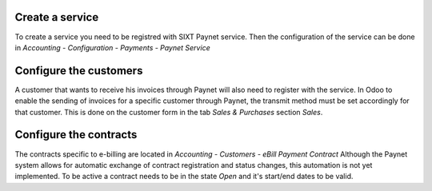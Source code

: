 Create a service
~~~~~~~~~~~~~~~~

To create a service you need to be registred with SIXT Paynet service. Then the configuration of the service can be done in `Accounting - Configuration - Payments - Paynet Service`

Configure the customers
~~~~~~~~~~~~~~~~~~~~~~~

A customer that wants to receive his invoices through Paynet will also need to register with the service.
In Odoo to enable the sending of invoices for a specific customer through Paynet, the transmit method must be set accordingly for that customer. This is done on the customer form in the tab `Sales & Purchases` section `Sales`.

Configure the contracts
~~~~~~~~~~~~~~~~~~~~~~~

The contracts specific to e-billing are located in `Accounting - Customers - eBill Payment Contract`
Although the Paynet system allows for automatic exchange of contract registration and status changes, this automation is not yet implemented.
To be active a contract needs to be in the state `Open` and it's start/end dates to be valid.
